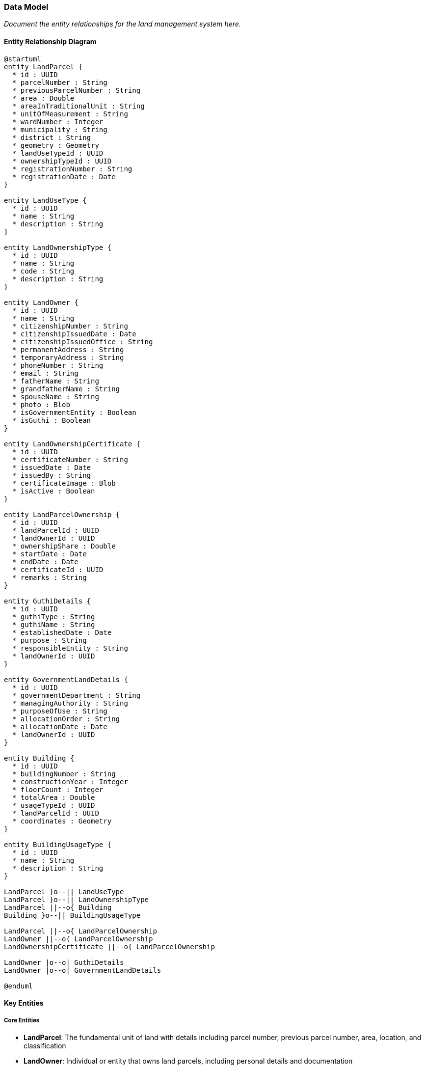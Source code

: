 === Data Model

_Document the entity relationships for the land management system here._

==== Entity Relationship Diagram

[plantuml]
----
@startuml
entity LandParcel {
  * id : UUID
  * parcelNumber : String
  * previousParcelNumber : String
  * area : Double
  * areaInTraditionalUnit : String
  * unitOfMeasurement : String
  * wardNumber : Integer
  * municipality : String
  * district : String
  * geometry : Geometry
  * landUseTypeId : UUID
  * ownershipTypeId : UUID
  * registrationNumber : String
  * registrationDate : Date
}

entity LandUseType {
  * id : UUID
  * name : String
  * description : String
}

entity LandOwnershipType {
  * id : UUID
  * name : String
  * code : String
  * description : String
}

entity LandOwner {
  * id : UUID
  * name : String
  * citizenshipNumber : String
  * citizenshipIssuedDate : Date
  * citizenshipIssuedOffice : String
  * permanentAddress : String
  * temporaryAddress : String
  * phoneNumber : String
  * email : String
  * fatherName : String
  * grandfatherName : String
  * spouseName : String
  * photo : Blob
  * isGovernmentEntity : Boolean
  * isGuthi : Boolean
}

entity LandOwnershipCertificate {
  * id : UUID
  * certificateNumber : String
  * issuedDate : Date
  * issuedBy : String
  * certificateImage : Blob
  * isActive : Boolean
}

entity LandParcelOwnership {
  * id : UUID
  * landParcelId : UUID
  * landOwnerId : UUID
  * ownershipShare : Double
  * startDate : Date
  * endDate : Date
  * certificateId : UUID
  * remarks : String
}

entity GuthiDetails {
  * id : UUID
  * guthiType : String
  * guthiName : String
  * establishedDate : Date
  * purpose : String
  * responsibleEntity : String
  * landOwnerId : UUID
}

entity GovernmentLandDetails {
  * id : UUID
  * governmentDepartment : String
  * managingAuthority : String
  * purposeOfUse : String
  * allocationOrder : String
  * allocationDate : Date
  * landOwnerId : UUID
}

entity Building {
  * id : UUID
  * buildingNumber : String
  * constructionYear : Integer
  * floorCount : Integer
  * totalArea : Double
  * usageTypeId : UUID
  * landParcelId : UUID
  * coordinates : Geometry
}

entity BuildingUsageType {
  * id : UUID
  * name : String
  * description : String
}

LandParcel }o--|| LandUseType
LandParcel }o--|| LandOwnershipType
LandParcel ||--o{ Building
Building }o--|| BuildingUsageType

LandParcel ||--o{ LandParcelOwnership
LandOwner ||--o{ LandParcelOwnership
LandOwnershipCertificate ||--o{ LandParcelOwnership

LandOwner |o--o| GuthiDetails
LandOwner |o--o| GovernmentLandDetails

@enduml
----

==== Key Entities

===== Core Entities
* **LandParcel**: The fundamental unit of land with details including parcel number, previous parcel number, area, location, and classification
* **LandOwner**: Individual or entity that owns land parcels, including personal details and documentation
* **LandOwnershipCertificate**: Represents the physical/digital certificate (Lalpurja) issued as proof of ownership
* **LandParcelOwnership**: Associative entity that captures the relationship between land parcels and owners, including ownership share

===== Land Ownership Types
As per Land Revenue Act, 1978, the system supports various land registration categories:

* Government Land: Registered in the name of Government of Nepal
* Public Land: Registered in the name of Government of Nepal with specified usage
* Raikar Land: Registered in the name of the private owner
* Various Guthi Land types:
** Guthi Land: Registered in the name of concerned Guthi
** Guthi Raithani Nambari: Registered in the name of owner, who pays revenue to Guthi
** Guthi Nambari: Registered in name of Guthi, which pays revenue to government
** Guthi Tainathi: Unregistered land with Guthi having exclusive rights
** Guthi Adhinastha: Land where holder pays revenue in kind to Guthi
* Birta Land: Registered in the name of tenant
* Haal Abadi Land: Registered in the name of tiller

===== Specialized Ownership Entities
* **GuthiDetails**: Additional information for land owned by religious or charitable trusts (Guthi)
* **GovernmentLandDetails**: Additional details for government-owned land parcels

===== Built Environment
* **Building**: Structures built on land parcels
* **BuildingUsageType**: Classification of building usage (residential, commercial, etc.)
